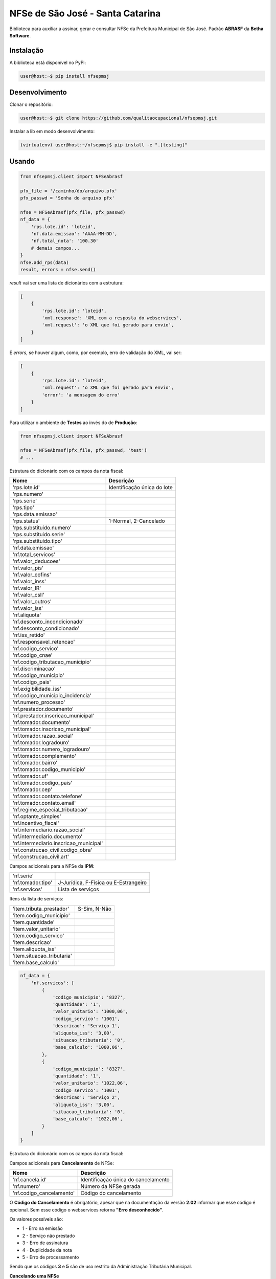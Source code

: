 NFSe de São José - Santa Catarina
=================================

Biblioteca para auxiliar a assinar, gerar e consultar NFSe da Prefeitura Municipal de São José.
Padrão **ABRASF** da **Betha Software**.

Instalação
----------

A biblioteca está disponível no PyPi:

.. code::

    user@host:~$ pip install nfsepmsj

Desenvolvimento
---------------

Clonar o repositório:

.. code::

    user@host:~$ git clone https://github.com/qualitaocupacional/nfsepmsj.git

Instalar a lib em modo desenvolvimento:

.. code::

    (virtualenv) user@host:~/nfsepmsj$ pip install -e ".[testing]"

Usando
------

.. code:: python

    from nfsepmsj.client import NFSeAbrasf

    pfx_file = '/caminho/do/arquivo.pfx'
    pfx_passwd = 'Senha do arquivo pfx'

    nfse = NFSeAbrasf(pfx_file, pfx_passwd)
    nf_data = {
        'rps.lote.id': 'loteid',
        'nf.data.emissao': 'AAAA-MM-DD',
        'nf.total_nota': '100.30'
        # demais campos...
    }
    nfse.add_rps(data)
    result, errors = nfse.send()

*result* vai ser uma lista de dicionários com a estrutura:

.. code:: javascript

    [
        {
            'rps.lote.id': 'loteid',
            'xml.response': 'XML com a resposta do webservices',
            'xml.request': 'o XML que foi gerado para envio',
        }
    ]

E *errors*, se houver algum, como, por exemplo, erro de validação do XML, vai ser:

.. code:: javascript

    [
        {
            'rps.lote.id': 'loteid',
            'xml.request': 'o XML que foi gerado para envio',
            'error': 'a mensagem do erro'
        }
    ]

Para utilizar o ambiente de **Testes** ao invés do de **Produção**:

.. code:: python

    from nfsepmsj.client import NFSeAbrasf

    nfse = NFSeAbrasf(pfx_file, pfx_passwd, 'test')
    # ...

Estrutura do dicionário com os campos da nota fiscal:

+---------------------------------------+------------------------------+
| Nome                                  | Descrição                    |
+=======================================+==============================+
| 'rps.lote.id'                         | Identificação única do lote  |
+---------------------------------------+------------------------------+
| 'rps.numero'                          |                              |
+---------------------------------------+------------------------------+
| 'rps.serie'                           |                              |
+---------------------------------------+------------------------------+
| 'rps.tipo'                            |                              |
+---------------------------------------+------------------------------+
| 'rps.data.emissao'                    |                              |
+---------------------------------------+------------------------------+
| 'rps.status'                          | 1-Normal, 2-Cancelado        |
+---------------------------------------+------------------------------+
| 'rps.substituido.numero'              |                              |
+---------------------------------------+------------------------------+
| 'rps.substituido.serie'               |                              |
+---------------------------------------+------------------------------+
| 'rps.substituido.tipo'                |                              |
+---------------------------------------+------------------------------+
| 'nf.data.emissao'                     |                              |
+---------------------------------------+------------------------------+
| 'nf.total_servicos'                   |                              |
+---------------------------------------+------------------------------+
| 'nf.valor_deducoes'                   |                              |
+---------------------------------------+------------------------------+
| 'nf.valor_pis'                        |                              |
+---------------------------------------+------------------------------+
| 'nf.valor_cofins'                     |                              |
+---------------------------------------+------------------------------+
| 'nf.valor_inss'                       |                              |
+---------------------------------------+------------------------------+
| 'nf.valor_IR'                         |                              |
+---------------------------------------+------------------------------+
| 'nf.valor_csll'                       |                              |
+---------------------------------------+------------------------------+
| 'nf.valor_outros'                     |                              |
+---------------------------------------+------------------------------+
| 'nf.valor_iss'                        |                              |
+---------------------------------------+------------------------------+
| 'nf.aliquota'                         |                              |
+---------------------------------------+------------------------------+
| 'nf.desconto_incondicionado'          |                              |
+---------------------------------------+------------------------------+
| 'nf.desconto_condicionado'            |                              |
+---------------------------------------+------------------------------+
| 'nf.iss_retido'                       |                              |
+---------------------------------------+------------------------------+
| 'nf.responsavel_retencao'             |                              |
+---------------------------------------+------------------------------+
| 'nf.codigo_servico'                   |                              |
+---------------------------------------+------------------------------+
| 'nf.codigo_cnae'                      |                              |
+---------------------------------------+------------------------------+
| 'nf.codigo_tributacao_municipio'      |                              |
+---------------------------------------+------------------------------+
| 'nf.discriminacao'                    |                              |
+---------------------------------------+------------------------------+
| 'nf.codigo_municipio'                 |                              |
+---------------------------------------+------------------------------+
| 'nf.codigo_pais'                      |                              |
+---------------------------------------+------------------------------+
| 'nf.exigibilidade_iss'                |                              |
+---------------------------------------+------------------------------+
| 'nf.codigo_municipio_incidencia'      |                              |
+---------------------------------------+------------------------------+
| 'nf.numero_processo'                  |                              |
+---------------------------------------+------------------------------+
| 'nf.prestador.documento'              |                              |
+---------------------------------------+------------------------------+
| 'nf.prestador.inscricao_municipal'    |                              |
+---------------------------------------+------------------------------+
| 'nf.tomador.documento'                |                              |
+---------------------------------------+------------------------------+
| 'nf.tomador.inscricao_municipal'      |                              |
+---------------------------------------+------------------------------+
| 'nf.tomador.razao_social'             |                              |
+---------------------------------------+------------------------------+
| 'nf.tomador.logradouro'               |                              |
+---------------------------------------+------------------------------+
| 'nf.tomador.numero_logradouro'        |                              |
+---------------------------------------+------------------------------+
| 'nf.tomador.complemento'              |                              |
+---------------------------------------+------------------------------+
| 'nf.tomador.bairro'                   |                              |
+---------------------------------------+------------------------------+
| 'nf.tomador.codigo_municipio'         |                              |
+---------------------------------------+------------------------------+
| 'nf.tomador.uf'                       |                              |
+---------------------------------------+------------------------------+
| 'nf.tomador.codigo_pais'              |                              |
+---------------------------------------+------------------------------+
| 'nf.tomador.cep'                      |                              |
+---------------------------------------+------------------------------+
| 'nf.tomador.contato.telefone'         |                              |
+---------------------------------------+------------------------------+
| 'nf.tomador.contato.email'            |                              |
+---------------------------------------+------------------------------+
| 'nf.regime_especial_tributacao'       |                              |
+---------------------------------------+------------------------------+
| 'nf.optante_simples'                  |                              |
+---------------------------------------+------------------------------+
| 'nf.incentivo_fiscal'                 |                              |
+---------------------------------------+------------------------------+
| 'nf.intermediario.razao_social'       |                              |
+---------------------------------------+------------------------------+
| 'nf.intermediario.documento'          |                              |
+---------------------------------------+------------------------------+
| 'nf.intermediario.inscricao_municipal'|                              |
+---------------------------------------+------------------------------+
| 'nf.construcao_civil.codigo_obra'     |                              |
+---------------------------------------+------------------------------+
| 'nf.construcao_civil.art'             |                              |
+---------------------------------------+------------------------------+

Campos adicionais para a NFSe da **IPM**:

+---------------------------------------+--------------------------------------------------+
| 'nf.serie'                            |                                                  |
+---------------------------------------+--------------------------------------------------+
| 'nf.tomador.tipo'                     | J-Jurídica, F-Física ou E-Estrangeiro            |
+---------------------------------------+--------------------------------------------------+
| 'nf.servicos'                         | Lista de serviços                                |
+---------------------------------------+--------------------------------------------------+

Itens da lista de serviços:

+---------------------------------------+------------------------------+
| 'item.tributa_prestador'              | S-Sim, N-Não                 |
+---------------------------------------+------------------------------+
| 'item.codigo_municipio'               |                              |
+---------------------------------------+------------------------------+
| 'item.quantidade'                     |                              |
+---------------------------------------+------------------------------+
| 'item.valor_unitario'                 |                              |
+---------------------------------------+------------------------------+
| 'item.codigo_servico'                 |                              |
+---------------------------------------+------------------------------+
| 'item.descricao'                      |                              |
+---------------------------------------+------------------------------+
| 'item.aliquota_iss'                   |                              |
+---------------------------------------+------------------------------+
| 'item.situacao_tributaria'            |                              |
+---------------------------------------+------------------------------+
| 'item.base_calculo'                   |                              |
+---------------------------------------+------------------------------+


.. code:: python

    nf_data = {
        'nf.servicos': [
            {
                'codigo_municipio': '8327',
                'quantidade': '1',
                'valor_unitario': '1000,06',
                'codigo_servico': '1001',
                'descricao': 'Serviço 1',
                'aliquota_iss': '3,00',
                'situacao_tributaria': '0',
                'base_calculo': '1000,06',
            },
            {
                'codigo_municipio': '8327',
                'quantidade': '1',
                'valor_unitario': '1022,06',
                'codigo_servico': '1001',
                'descricao': 'Serviço 2',
                'aliquota_iss': '3,00',
                'situacao_tributaria': '0',
                'base_calculo': '1022,06',
            }
        ]
    }


Estrutura do dicionário com os campos da nota fiscal:

Campos adicionais para **Cancelamento** de NFSe:

+-------------------------------------+--------------------------------------+
| Nome                                | Descrição                            |
+=====================================+======================================+
| 'nf.cancela.id'                     | Identificação única do cancelamento  |
+-------------------------------------+--------------------------------------+
| 'nf.numero'                         | Número da NFSe gerada                |
+-------------------------------------+--------------------------------------+
| 'nf.codigo_cancelamento'            | Código do cancelamento               |
+-------------------------------------+--------------------------------------+

O **Código do Cancelamento** é obrigatório, apesar que na documentação da versão **2.02** informar que esse código é opcional.
Sem esse código o webservices retorna **"Erro desconhecido"**.

Os valores possíveis são:

* 1 - Erro na emissão
* 2 - Serviço não prestado
* 3 - Erro de assinatura
* 4 - Duplicidade da nota
* 5 - Erro de processamento

Sendo que os códigos **3** e **5** são de uso restrito da Administração Tributária Municipal.

**Cancelando uma NFSe**

.. code:: python

    from nfsepmsj.client import NFSeAbrasf

    pfx_file = '/caminho/do/arquivo.pfx'
    pfx_passwd = 'Senha do arquivo pfx'

    nfse = NFSeAbrasf(pfx_file, pfx_passwd)
    cancel_data = {
        'nf.cancela.id': 'cancel_id1',
        'nf.codigo_cancelamento': '1',
        'nf.numero': '1',
        'nf.prestador.documento': '99999999999999',
        'nf.prestador.inscricao_municipal': '9999999',
        'nf.codigo_municipio': '4216602',
    }
    nfse.add_to_cancel(cancel_data)
    result, errors = nfse.cancel()

*result* vai ser uma lista de dicionários com a estrutura:

.. code:: javascript

    [
        {
            'nf.cancela.id': 'cancel_id1',
            'xml.response': 'XML com a resposta do webservices',
            'xml.request': 'o XML que foi gerado para envio',
        }
    ]

E *errors*, se houver algum, como, por exemplo, erro de validação do XML, vai ser:

.. code:: javascript

    [
        {
            'nf.cancela.id': 'cancel_id1',
            'xml.request': 'o XML que foi gerado para envio',
            'error': 'a mensagem do erro'
        }
    ]


Campos adicionais para **Envio em Lote** de NFSe:

+-------------------------------------+--------------------------------------+
| Nome                                | Descrição                            |
+=====================================+======================================+
| 'lote.id'                           | Identificação única do lote          |
+-------------------------------------+--------------------------------------+
| 'lote.numero'                       | Número do lote                       |
+-------------------------------------+--------------------------------------+
| 'nf.prestador.documento'            | CPF/CNPJ do prestador                |
+-------------------------------------+--------------------------------------+
| 'nf.prestador.inscricao_municipal'  | Inscrição municipal do prestador     |
+-------------------------------------+--------------------------------------+

Lembrando que nesta modalidade os dados de RPS devem conter os campos:

* 'rps.numero'
* 'rps.serie'
* 'rps.tipo'
* 'rps.data.emissao'
* 'rps.status'

**Enviando um lote (sincrono)**

.. code:: python

    from nfsepmsj.client import NFSeAbrasf

    pfx_file = '/caminho/do/arquivo.pfx'
    pfx_passwd = 'Senha do arquivo pfx'

    nfse = NFSeAbrasf(pfx_file, pfx_passwd)
    # ...

    nfse.add_rps(rps01_data)
    nfse.add_rps(rps02_data)
    # ...
    batch_data = {
        'lote.id': 'lote_id',
        'lote.numero': '201901',
        'nf.prestador.documento': '99999999999999',
        'nf.prestador.inscricao_municipal': '9999999',
    }
    result, errors = nfse.send_batch(batch_data)


*result* vai ser um dicionário com a estrutura:

.. code:: javascript

    {
        'lote.id': 'lote_id',
        'xml.response': 'XML com a resposta do webservices',
        'xml.request': 'o XML que foi gerado para envio',
    }

E *errors*, se houver algum, como, por exemplo, erro de validação do XML, vai ser:

.. code:: javascript

    {
        'lote.id': 'lote_id',
        'xml.request': 'o XML que foi gerado para envio',
        'error': 'a mensagem do erro'
    }

**Consultando o Status de um Lote**

Campos adicionais para **Consulta de Lote** de NFSe:

+-------------------------------------+-----------------------------------------------------------------------+
| Nome                                | Descrição                                                             |
+=====================================+=======================================================================+
| 'lote.protocolo'                    | Número do protocolo recebido (geralmente ao enviar lotes assíncronos) |
+-------------------------------------+-----------------------------------------------------------------------+

.. code:: python

    from nfsepmsj.client import NFSeAbrasf

    pfx_file = '/caminho/do/arquivo.pfx'
    pfx_passwd = 'Senha do arquivo pfx'

    nfse = NFSeAbrasf(pfx_file, pfx_passwd)
    params = {
        'lote.protocolo': '12346',
        'nf.prestador.documento': '99999999999999',
        'nf.prestador.inscricao_municipal': '9999999',
    }
    result, error = nfse.get_batch_status(params)


*result* vai ser um dicionário com a estrutura:

.. code:: javascript

    {
        'xml.response': 'XML com a resposta do webservices',
        'xml.request': 'o XML que foi gerado para envio',
    }

E *error*, se houver algum, como, por exemplo, erro de validação do XML, vai ser:

.. code:: javascript

    {
        'xml.request': 'o XML que foi gerado para envio',
        'error': 'a mensagem do erro'
    }
